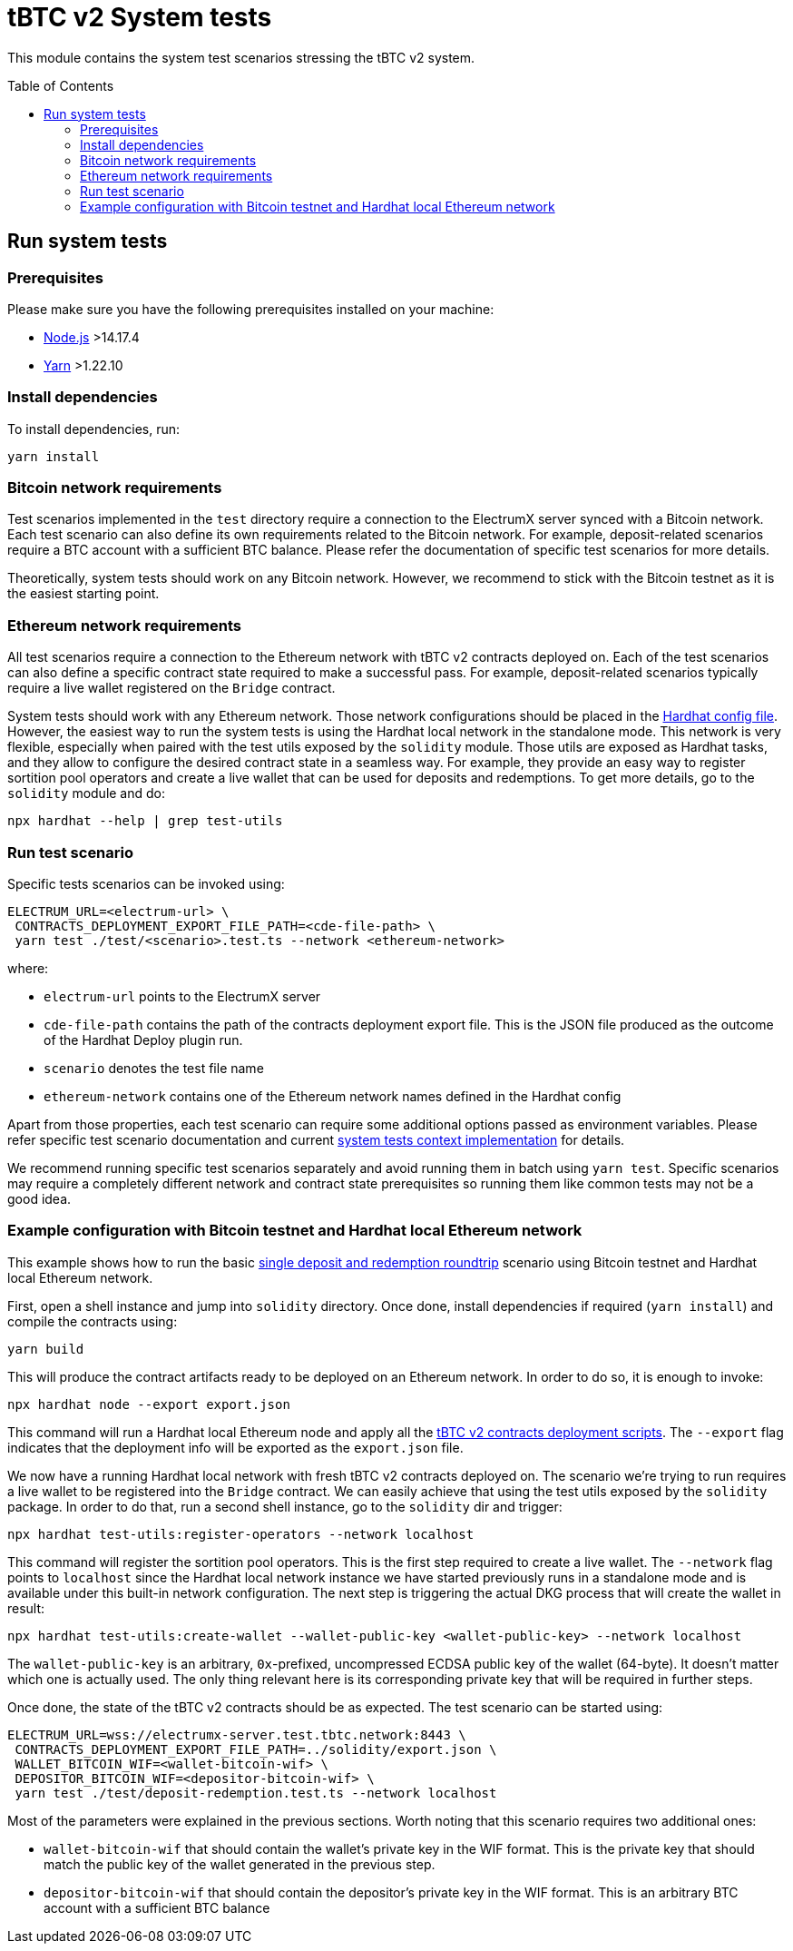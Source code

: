:toc: macro

= tBTC v2 System tests

This module contains the system test scenarios stressing the tBTC v2 system.

toc::[]

== Run system tests

=== Prerequisites

Please make sure you have the following prerequisites installed on your machine:

- https://nodejs.org[Node.js] >14.17.4
- https://yarnpkg.com[Yarn] >1.22.10

=== Install dependencies

To install dependencies, run:
```
yarn install
```

=== Bitcoin network requirements

Test scenarios implemented in the `test` directory require
a connection to the ElectrumX server synced with a Bitcoin
network. Each test scenario can also define its own
requirements related to the Bitcoin network. For example,
deposit-related scenarios require a BTC account with a
sufficient BTC balance. Please refer the documentation of
specific test scenarios for more details.

Theoretically, system tests should work on any Bitcoin network.
However, we recommend to stick with the Bitcoin testnet as
it is the easiest starting point.

=== Ethereum network requirements

All test scenarios require a connection to the Ethereum
network with tBTC v2 contracts deployed on. Each of the
test scenarios can also define a specific contract
state required to make a successful pass. For example,
deposit-related scenarios typically require a live wallet
registered on the `Bridge` contract.

System tests should work with any Ethereum network.
Those network configurations should be placed in
the link:hardhat.config.ts[Hardhat config file].
However, the easiest way to run the system tests
is using the Hardhat local network in the standalone mode.
This network is very flexible, especially when
paired with the test utils exposed by the `solidity`
module. Those utils are exposed as Hardhat tasks, and
they allow to configure the desired contract state
in a seamless way. For example, they provide an
easy way to register sortition pool operators and
create a live wallet that can be used for deposits
and redemptions. To get more details, go to the
`solidity` module and do:
```
npx hardhat --help | grep test-utils
```

=== Run test scenario

Specific tests scenarios can be invoked using:
```
ELECTRUM_URL=<electrum-url> \
 CONTRACTS_DEPLOYMENT_EXPORT_FILE_PATH=<cde-file-path> \
 yarn test ./test/<scenario>.test.ts --network <ethereum-network>
```
where:

- `electrum-url` points to the ElectrumX server
- `cde-file-path` contains the path of the contracts deployment export file.
  This is the JSON file produced as the outcome of the Hardhat Deploy plugin run.
- `scenario` denotes the test file name
- `ethereum-network` contains one of the Ethereum network names defined in the
  Hardhat config

Apart from those properties, each test scenario can require some additional
options passed as environment variables. Please refer specific test scenario
documentation and current link:test/utils/context.ts[system tests context implementation]
for details.

We recommend running specific test scenarios separately and avoid running
them in batch using `yarn test`. Specific scenarios may require a completely
different network and contract state prerequisites so running them like
common tests may not be a good idea.

=== Example configuration with Bitcoin testnet and Hardhat local Ethereum network

This example shows how to run the basic
link:test/deposit-redemption.test.ts[single deposit and redemption roundtrip]
scenario using Bitcoin testnet and Hardhat local Ethereum network.

First, open a shell instance and jump into `solidity` directory. Once
done, install dependencies if required (`yarn install`) and compile
the contracts using:
```
yarn build
```
This will produce the contract artifacts ready to be deployed on an Ethereum
network. In order to do so, it is enough to invoke:
```
npx hardhat node --export export.json
```
This command will run a Hardhat local Ethereum node and apply all the
link:../solidity/deploy[tBTC v2 contracts deployment scripts]. The
`--export` flag indicates that the deployment info will be exported
as the `export.json` file.

We now have a running Hardhat local network with fresh tBTC v2 contracts
deployed on. The scenario we're trying to run requires a live wallet
to be registered into the `Bridge` contract. We can easily achieve that
using the test utils exposed by the `solidity` package. In order to do that,
run a second shell instance, go to the `solidity` dir and trigger:
```
npx hardhat test-utils:register-operators --network localhost
```
This command will register the sortition pool operators. This is the first
step required to create a live wallet. The `--network` flag points to
`localhost` since the Hardhat local network instance we have started previously
runs in a standalone mode and is available under this built-in network
configuration. The next step is triggering the actual DKG process that
will create the wallet in result:
```
npx hardhat test-utils:create-wallet --wallet-public-key <wallet-public-key> --network localhost
```
The `wallet-public-key` is an arbitrary, `0x`-prefixed, uncompressed
ECDSA public key of the wallet (64-byte). It doesn't matter which one is actually used.
The only thing relevant here is its corresponding private key that will
be required in further steps.

Once done, the state of the tBTC v2 contracts should be as expected.
The test scenario can be started using:
```
ELECTRUM_URL=wss://electrumx-server.test.tbtc.network:8443 \
 CONTRACTS_DEPLOYMENT_EXPORT_FILE_PATH=../solidity/export.json \
 WALLET_BITCOIN_WIF=<wallet-bitcoin-wif> \
 DEPOSITOR_BITCOIN_WIF=<depositor-bitcoin-wif> \
 yarn test ./test/deposit-redemption.test.ts --network localhost
```
Most of the parameters were explained in the previous sections. Worth noting
that this scenario requires two additional ones:

- `wallet-bitcoin-wif` that should contain the wallet's private
  key in the WIF format. This is the private key that should match the public
  key of the wallet generated in the previous step.
- `depositor-bitcoin-wif` that should contain the depositor's
  private key in the WIF format. This is an arbitrary BTC account with a
  sufficient BTC balance

